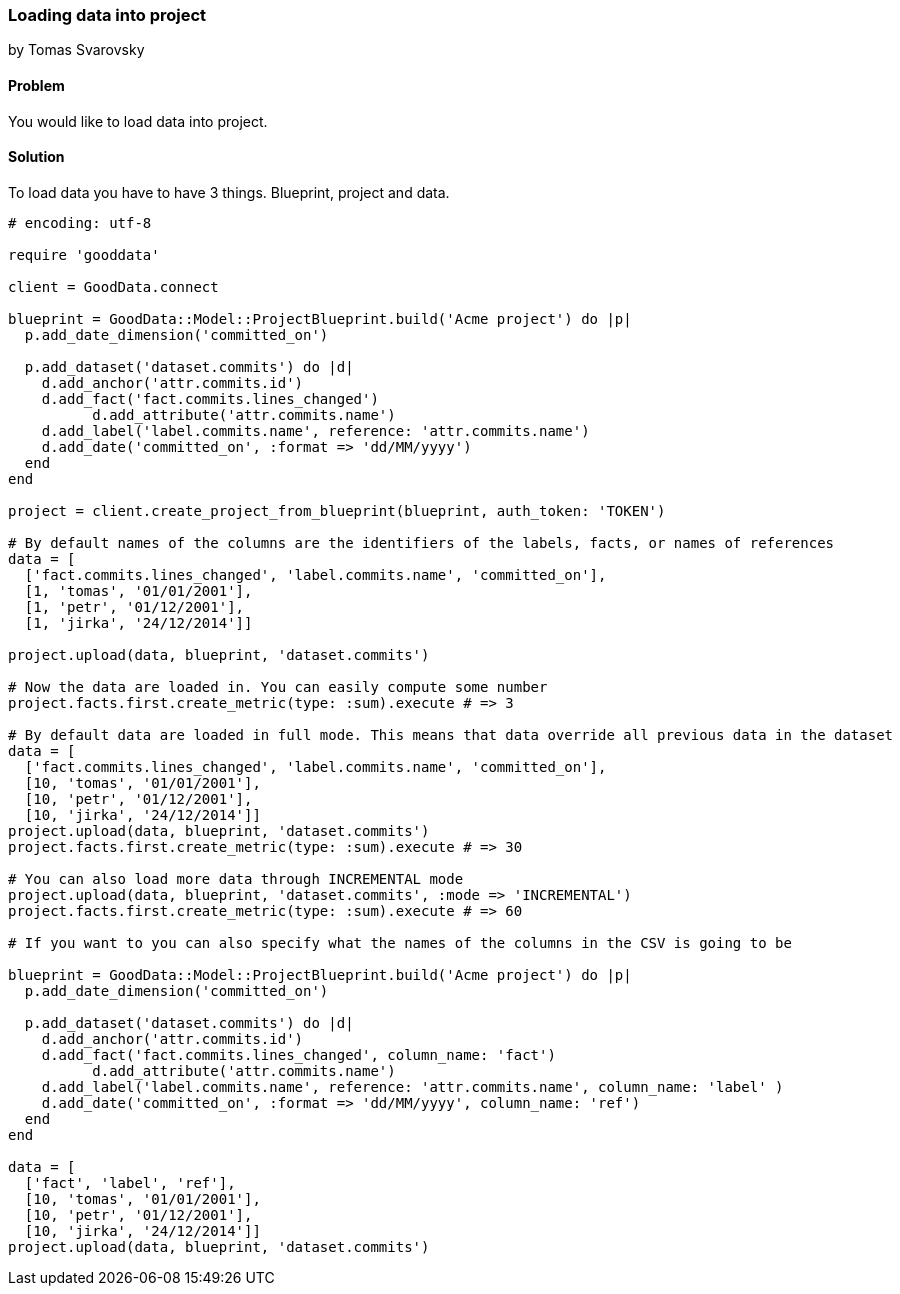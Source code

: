 === Loading data into project
by Tomas Svarovsky

==== Problem
You would like to load data into project.

==== Solution

To load data you have to have 3 things. Blueprint, project and data.

[source,ruby]
----
# encoding: utf-8

require 'gooddata'

client = GoodData.connect

blueprint = GoodData::Model::ProjectBlueprint.build('Acme project') do |p|
  p.add_date_dimension('committed_on')

  p.add_dataset('dataset.commits') do |d|
    d.add_anchor('attr.commits.id')
    d.add_fact('fact.commits.lines_changed')
	  d.add_attribute('attr.commits.name')
    d.add_label('label.commits.name', reference: 'attr.commits.name')
    d.add_date('committed_on', :format => 'dd/MM/yyyy')
  end
end

project = client.create_project_from_blueprint(blueprint, auth_token: 'TOKEN')

# By default names of the columns are the identifiers of the labels, facts, or names of references
data = [
  ['fact.commits.lines_changed', 'label.commits.name', 'committed_on'],
  [1, 'tomas', '01/01/2001'],
  [1, 'petr', '01/12/2001'],
  [1, 'jirka', '24/12/2014']]

project.upload(data, blueprint, 'dataset.commits')

# Now the data are loaded in. You can easily compute some number
project.facts.first.create_metric(type: :sum).execute # => 3

# By default data are loaded in full mode. This means that data override all previous data in the dataset
data = [
  ['fact.commits.lines_changed', 'label.commits.name', 'committed_on'],
  [10, 'tomas', '01/01/2001'],
  [10, 'petr', '01/12/2001'],
  [10, 'jirka', '24/12/2014']]
project.upload(data, blueprint, 'dataset.commits')
project.facts.first.create_metric(type: :sum).execute # => 30

# You can also load more data through INCREMENTAL mode
project.upload(data, blueprint, 'dataset.commits', :mode => 'INCREMENTAL')
project.facts.first.create_metric(type: :sum).execute # => 60

# If you want to you can also specify what the names of the columns in the CSV is going to be

blueprint = GoodData::Model::ProjectBlueprint.build('Acme project') do |p|
  p.add_date_dimension('committed_on')

  p.add_dataset('dataset.commits') do |d|
    d.add_anchor('attr.commits.id')
    d.add_fact('fact.commits.lines_changed', column_name: 'fact')
	  d.add_attribute('attr.commits.name')
    d.add_label('label.commits.name', reference: 'attr.commits.name', column_name: 'label' )
    d.add_date('committed_on', :format => 'dd/MM/yyyy', column_name: 'ref')
  end
end

data = [
  ['fact', 'label', 'ref'],
  [10, 'tomas', '01/01/2001'],
  [10, 'petr', '01/12/2001'],
  [10, 'jirka', '24/12/2014']]
project.upload(data, blueprint, 'dataset.commits')

----